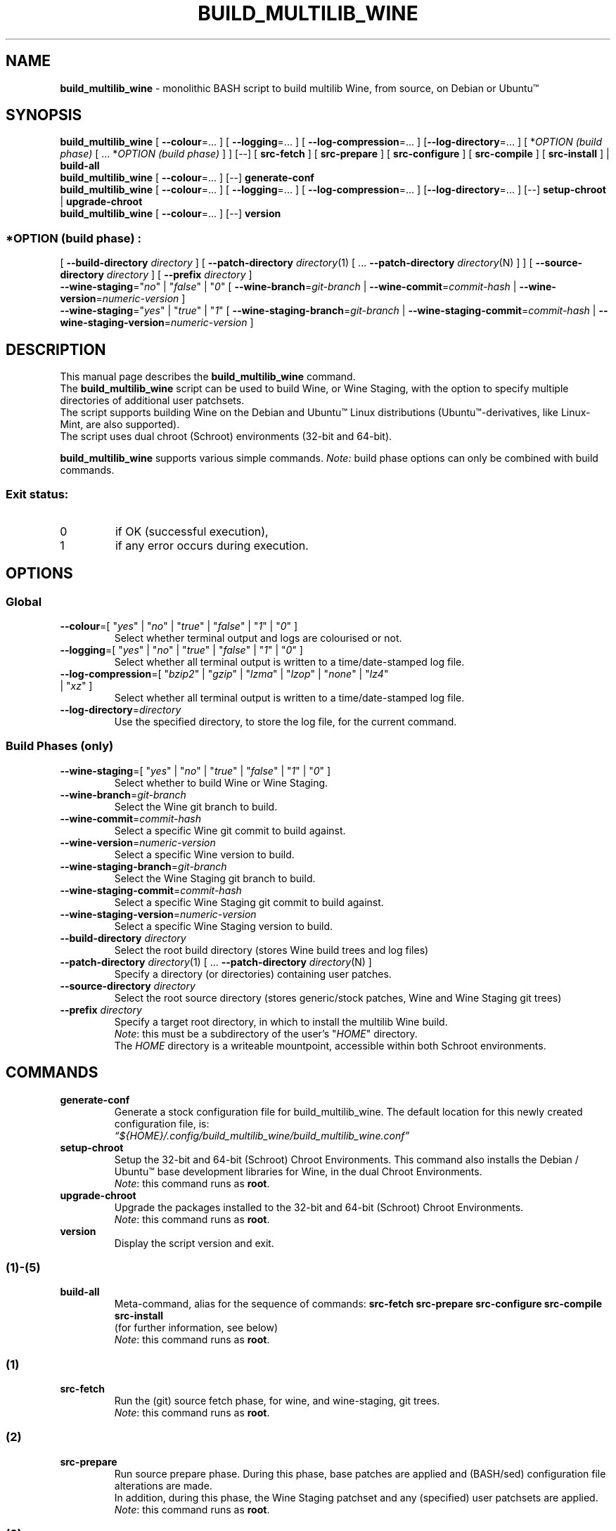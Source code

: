 .\" 
.\" build_multilib_wine is multilib Wine (& Wine Staging) build script
.\" 
.\" SABERTOOTH BUILD Copyright (C) 2020 Heavy H. Pawsers
.\" Original: Copyright (C) 2016-2019 Robert Walker
.\" 
.\" This program is free software; you can redistribute it and/or modify
.\" it under the terms of the GNU General Public License as published by
.\" the Free Software Foundation; either version 2 of the License, or
.\" (at your option) any later version.
.\" 
.\" This program is distributed in the hope that it will be useful,
.\" but WITHOUT ANY WARRANTY; without even the implied warranty of
.\" MERCHANTABILITY or FITNESS FOR A PARTICULAR PURPOSE.  See the
.\" GNU General Public License for more details.
.\" 
.\" You should have received a copy of the GNU General Public License along
.\" with this program; if not, write to the Free Software Foundation, Inc.,
.\" 51 Franklin Street, Fifth Floor, Boston, MA 02110-1301 USA.
.\" 
.TH BUILD_MULTILIB_WINE 1 "20 May 2020"
.SH NAME
\fBbuild_multilib_wine\fR \- monolithic BASH script to build multilib Wine, from source, on Debian or Ubuntu™
.SH SYNOPSIS
\fBbuild_multilib_wine\fR [ \fB--colour\fR=... ] [ \fB--logging\fR=... ] [ \fB--log-compression\fR=... ] [\fB--log-directory\fR=... ] [ *\fIOPTION (build phase)\fR [ ... *\fIOPTION (build phase)\fR ] ] [--] [ \fBsrc-fetch\fR ] [ \fBsrc-prepare\fR ] [ \fBsrc-configure\fR ] [ \fBsrc-compile\fR ] [ \fBsrc-install\fR ] | \fBbuild-all\fR
.br
\fBbuild_multilib_wine\fR [ \fB--colour\fR=... ] [--] \fBgenerate-conf\fR
.br
\fBbuild_multilib_wine\fR [ \fB--colour\fR=... ] [ \fB--logging\fR=... ] [ \fB--log-compression\fR=... ] [\fB--log-directory\fR=... ] [--] \fBsetup-chroot\fR | \fBupgrade-chroot\fR
.br
\fBbuild_multilib_wine\fR [ \fB--colour\fR=... ] [--] \fBversion\fR
.SS \fI*OPTION (build phase)\fR :
.br
[ \fB--build-directory\fR \fIdirectory\fR ]  [ \fB--patch-directory\fR \fIdirectory\fR(1) [ ... \fB--patch-directory \fIdirectory\fR(N) ] ]  [ \fB--source-directory\fR \fIdirectory\fR ]  [ \fB--prefix\fR \fIdirectory\fR ] 
.br
\fB--wine-staging\fR="\fIno\fR" | "\fIfalse\fR" | "\fI0\fR"  [ \fB--wine-branch\fR=\fIgit-branch\fR         | \fB--wine-commit\fR=\fIcommit-hash\fR         | \fB--wine-version\fR=\fInumeric-version\fR ] 
.br
\fB--wine-staging\fR="\fIyes\fR" | "\fItrue\fR" | "\fI1\fR"  [ \fB--wine-staging-branch\fR=\fIgit-branch\fR | \fB--wine-staging-commit\fR=\fIcommit-hash\fR | \fB--wine-staging-version\fR=\fInumeric-version\fR ] 
.SH "DESCRIPTION"
This manual page describes the
.BR build_multilib_wine
command.
.br
The 
.BR build_multilib_wine
script can be used to build Wine, or Wine Staging, with the option
to specify multiple directories of additional user patchsets.
.br
The script supports building Wine on the Debian and Ubuntu™ Linux distributions (Ubuntu™-derivatives, like Linux-Mint, are also supported).
.br
The script uses dual chroot (Schroot) environments (32-bit and 64-bit).
.P
.BR build_multilib_wine 
supports various simple commands. \fI Note:\fR build phase options can only be combined with build commands.
.br
.SS Exit status:
.TP
0
if OK (successful execution),
.TP
1
if any error occurs during execution.
.SH OPTIONS
.SS Global
.TP
\fB\-\-colour\fR=[ "\fIyes\fR" | "\fIno\fR" | "\fItrue\fR" | "\fIfalse\fR" | "\fI1\fR" | "\fI0\fR" ]
Select whether terminal output and logs are colourised or not.
.TP
\fB\-\-logging\fR=[ "\fIyes\fR" | "\fIno\fR" | "\fItrue\fR" | "\fIfalse\fR" | "\fI1\fR" | "\fI0\fR" ]
Select whether all terminal output is written to a time/date-stamped log file.
.TP
\fB\-\-log\-compression\fR=[ "\fIbzip2\fR" | "\fIgzip\fR" | "\fIlzma\fR" | "\fIlzop\fR" | "\fInone\fR" | "\fIlz4\fR" | "\fIxz\fR" ]
Select whether all terminal output is written to a time/date-stamped log file.
.TP
\fB\-\-log\-directory\fR=\fIdirectory\fR
Use the specified directory, to store the log file, for the current command.
.SS Build Phases (only)
.TP
\fB\-\-wine\-staging\fR=[ "\fIyes\fR" | "\fIno\fR" | "\fItrue\fR" | "\fIfalse\fR" | "\fI1\fR" | "\fI0\fR" ]
Select whether to build Wine or Wine Staging.
.TP
\fB\-\-wine\-branch\fR=\fIgit\-branch\fR
Select the Wine git branch to build.
.TP
\fB\-\-wine\-commit\fR=\fIcommit\-hash\fR
Select a specific Wine git commit to build against.
.TP
\fB\-\-wine\-version\fR=\fInumeric\-version\fR
Select a specific Wine version to build.
.TP
\fB\-\-wine\-staging\-branch\fR=\fIgit\-branch\fR
Select the Wine Staging git branch to build.
.TP
\fB\-\-wine\-staging\-commit\fR=\fIcommit\-hash\fR
Select a specific Wine Staging git commit to build against.
.TP
\fB\-\-wine\-staging\-version\fR=\fInumeric\-version\fR
Select a specific Wine Staging version to build.
.TP
\fB\-\-build\-directory\fR \fIdirectory\fR
Select the root build directory (stores Wine build trees and log files)
.TP
\fB\-\-patch\-directory\fR \fIdirectory\fR(1) [ ... \fB\-\-patch\-directory\fR \fIdirectory\fR(N) ]
Specify a directory (or directories) containing user patches.
.TP
\fB\-\-source\-directory\fR \fIdirectory\fR
Select the root source directory (stores generic/stock patches, Wine and Wine Staging git trees)
.TP
\fB\-\-prefix\fR \fIdirectory\fR
Specify a target root directory, in which to install the multilib Wine build.
.br
\fINote\fR: this must be a subdirectory of the user's "\fIHOME\fR" directory.
.br
The \fIHOME\fR directory is a writeable mountpoint, accessible within both Schroot environments.
.SH COMMANDS
.TP
.BR generate-conf
Generate a stock configuration file for build_multilib_wine.
The default location for this newly created configuration file, is:
.br
.I  \*(lq${HOME}/.config/build_multilib_wine/build_multilib_wine.conf\*(rq
.TP
.BI setup-chroot
Setup the 32-bit and 64-bit (Schroot) Chroot Environments.
This command also installs the Debian / Ubuntu™ base development libraries for Wine, in the dual Chroot Environments.
.br
\fINote\fR: this command runs as \fBroot\fR.
.TP
.BI upgrade-chroot
Upgrade the packages installed to the 32-bit and 64-bit (Schroot) Chroot Environments.
.br
\fINote\fR: this command runs as \fBroot\fR.
.TP
.BI version
Display the script version and exit.
.SS (1)-(5)
.TP
.B build-all
.br
Meta-command, alias for the sequence of commands: \fBsrc-fetch\fR \fBsrc-prepare\fR \fBsrc-configure\fR \fBsrc-compile\fR \fBsrc-install\fR
.br
(for further information, see below)
.br
\fINote\fR: this command runs as \fBroot\fR.
.SS (1)
.TP
.B src-fetch
.br
Run the (git) source fetch phase, for wine, and wine-staging, git trees.
.br
\fINote\fR: this command runs as \fBroot\fR.
.SS (2)
.TP
.B src-prepare
.br
Run source prepare phase. During this phase, base patches are applied and (BASH/sed) configuration file alterations are made.
.br
In addition, during this phase, the Wine Staging patchset and any (specified) user patchsets are applied.
.br
\fINote\fR: this command runs as \fBroot\fR.
.SS (3)
.TP
.B src-configure
.br
Run source configure phase. This phase is executed once in 32-bit Chroot environment: wine32-tools ; and once in the 64-bit Chroot environment: wine64
.br
\fINote\fR: running the configure phase for the 32-bit Chroot: wine32 ; is deferred to the end of the next (src-compile) phase.
.br
\fINote\fR: this command runs as \fBroot\fR.
.SS (4)
.TP
.B src-compile
.br
Run source compile phase. This phase is executed once in 32-bit Chroot environment: wine32-tools ; and once in the 64-bit Chroot environment: wine64
The (deferred) configure phase for the 32-bit Chroot directory: wine32 ; is run first in this phase. Then the build directory: wine32 ; is compiled.
.br
\fINote\fR: this command runs as \fBroot\fR.
.SS (5)
.TP
.B src-install
.br
Run source install phase. This phase is executed once for the 32-bit Chroot environment: wine32 ; and once for the 64-bit Chroot environment directory: wine64
.br
\fINote\fR: the install prefix must be a subdirectory of the user's \fIHOME\fR directory.
This is because the \fIHOME\fR directory is a writeable mountpoint, accessible within both Schroot environments.
.br
\fINote\fR: this command runs as \fBroot\fR.
.SH "AUTHOR"
Written by Robert Walker <bob.mt.wya@gmail.com>
.SH "REPORTING BUGS"
Please report issues at: <\fIhttps://github.com/bobwya/build-multilib-wine/issues\fR>
.SH "SEE ALSO"
.br
.BR build_multilib_wine.conf (5).

